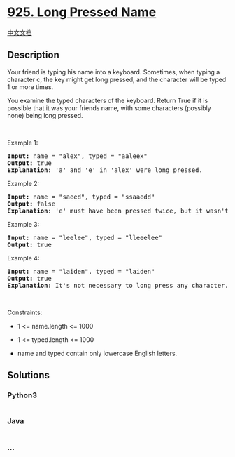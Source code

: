 * [[https://leetcode.com/problems/long-pressed-name][925. Long Pressed
Name]]
  :PROPERTIES:
  :CUSTOM_ID: long-pressed-name
  :END:
[[./solution/0900-0999/0925.Long Pressed Name/README.org][中文文档]]

** Description
   :PROPERTIES:
   :CUSTOM_ID: description
   :END:

#+begin_html
  <p>
#+end_html

Your friend is typing his name into a keyboard. Sometimes, when typing a
character c, the key might get long pressed, and the character will be
typed 1 or more times.

#+begin_html
  </p>
#+end_html

#+begin_html
  <p>
#+end_html

You examine the typed characters of the keyboard. Return True if it is
possible that it was your friends name, with some characters (possibly
none) being long pressed.

#+begin_html
  </p>
#+end_html

#+begin_html
  <p>
#+end_html

 

#+begin_html
  </p>
#+end_html

#+begin_html
  <p>
#+end_html

Example 1:

#+begin_html
  </p>
#+end_html

#+begin_html
  <pre>
  <strong>Input:</strong> name = &quot;alex&quot;, typed = &quot;aaleex&quot;
  <strong>Output:</strong> true
  <strong>Explanation: </strong>&#39;a&#39; and &#39;e&#39; in &#39;alex&#39; were long pressed.
  </pre>
#+end_html

#+begin_html
  <p>
#+end_html

Example 2:

#+begin_html
  </p>
#+end_html

#+begin_html
  <pre>
  <strong>Input:</strong> name = &quot;saeed&quot;, typed = &quot;ssaaedd&quot;
  <strong>Output:</strong> false
  <strong>Explanation: </strong>&#39;e&#39; must have been pressed twice, but it wasn&#39;t in the typed output.
  </pre>
#+end_html

#+begin_html
  <p>
#+end_html

Example 3:

#+begin_html
  </p>
#+end_html

#+begin_html
  <pre>
  <strong>Input:</strong> name = &quot;leelee&quot;, typed = &quot;lleeelee&quot;
  <strong>Output:</strong> true
  </pre>
#+end_html

#+begin_html
  <p>
#+end_html

Example 4:

#+begin_html
  </p>
#+end_html

#+begin_html
  <pre>
  <strong>Input:</strong> name = &quot;laiden&quot;, typed = &quot;laiden&quot;
  <strong>Output:</strong> true
  <strong>Explanation: </strong>It&#39;s not necessary to long press any character.
  </pre>
#+end_html

#+begin_html
  <p>
#+end_html

 

#+begin_html
  </p>
#+end_html

#+begin_html
  <p>
#+end_html

Constraints:

#+begin_html
  </p>
#+end_html

#+begin_html
  <ul>
#+end_html

#+begin_html
  <li>
#+end_html

1 <= name.length <= 1000

#+begin_html
  </li>
#+end_html

#+begin_html
  <li>
#+end_html

1 <= typed.length <= 1000

#+begin_html
  </li>
#+end_html

#+begin_html
  <li>
#+end_html

name and typed contain only lowercase English letters.

#+begin_html
  </li>
#+end_html

#+begin_html
  </ul>
#+end_html

** Solutions
   :PROPERTIES:
   :CUSTOM_ID: solutions
   :END:

#+begin_html
  <!-- tabs:start -->
#+end_html

*** *Python3*
    :PROPERTIES:
    :CUSTOM_ID: python3
    :END:
#+begin_src python
#+end_src

*** *Java*
    :PROPERTIES:
    :CUSTOM_ID: java
    :END:
#+begin_src java
#+end_src

*** *...*
    :PROPERTIES:
    :CUSTOM_ID: section
    :END:
#+begin_example
#+end_example

#+begin_html
  <!-- tabs:end -->
#+end_html
